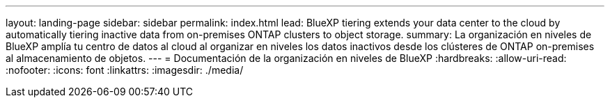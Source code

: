 ---
layout: landing-page 
sidebar: sidebar 
permalink: index.html 
lead: BlueXP tiering extends your data center to the cloud by automatically tiering inactive data from on-premises ONTAP clusters to object storage. 
summary: La organización en niveles de BlueXP amplía tu centro de datos al cloud al organizar en niveles los datos inactivos desde los clústeres de ONTAP on-premises al almacenamiento de objetos. 
---
= Documentación de la organización en niveles de BlueXP
:hardbreaks:
:allow-uri-read: 
:nofooter: 
:icons: font
:linkattrs: 
:imagesdir: ./media/


